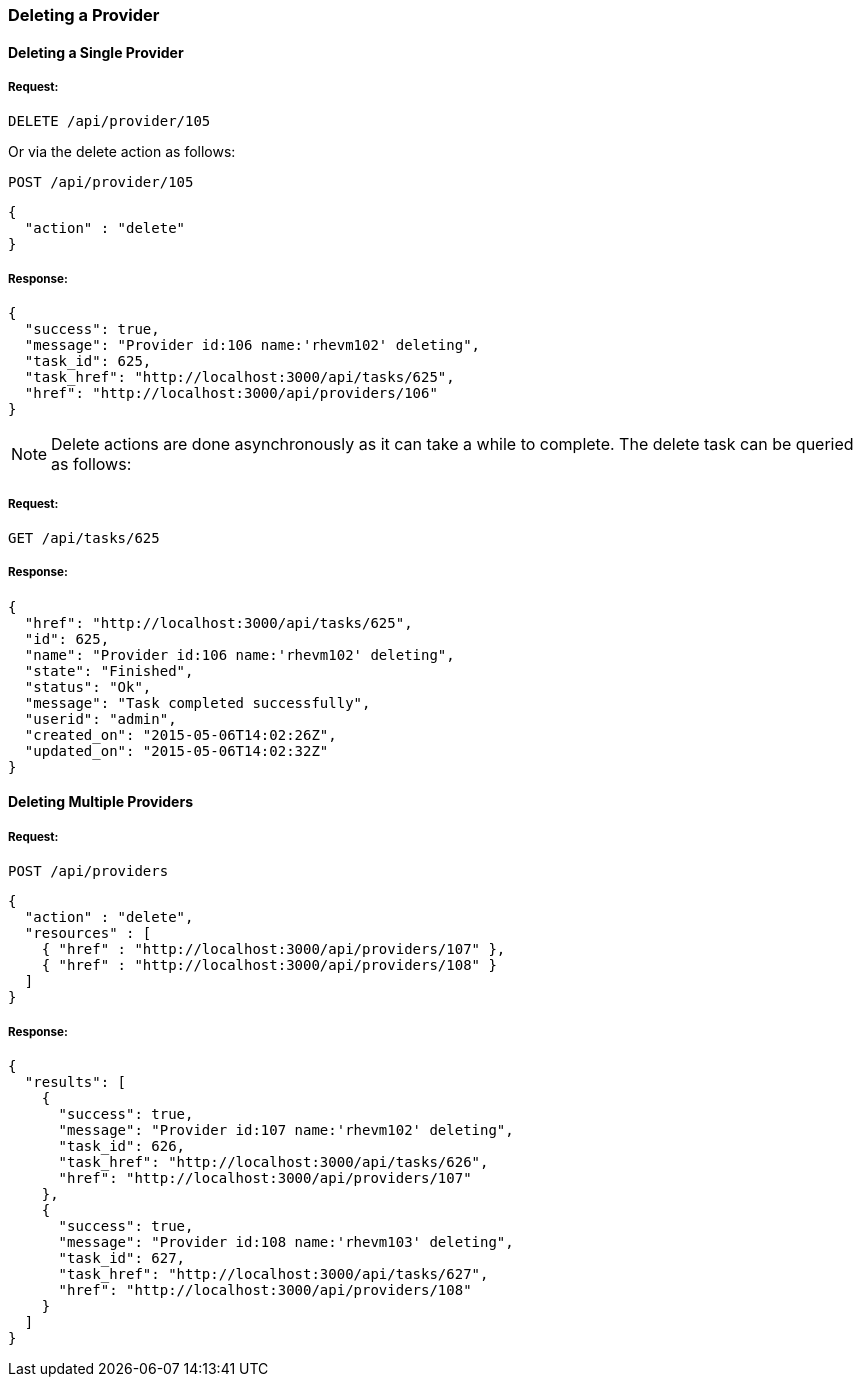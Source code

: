 
[[delete-provider]]
=== Deleting a Provider

==== Deleting a Single Provider

===== Request:

----
DELETE /api/provider/105
----

Or via the delete action as follows:

----
POST /api/provider/105
----

[source,json]
----
{
  "action" : "delete"
}
----

===== Response:

[source,json]
----
{
  "success": true,
  "message": "Provider id:106 name:'rhevm102' deleting",
  "task_id": 625,
  "task_href": "http://localhost:3000/api/tasks/625",
  "href": "http://localhost:3000/api/providers/106"
}
----

NOTE: Delete actions are done asynchronously as it can take
a while to complete. The delete task can be queried as follows:

===== Request:

----
GET /api/tasks/625
----

===== Response:

[source,json]
----
{
  "href": "http://localhost:3000/api/tasks/625",
  "id": 625,
  "name": "Provider id:106 name:'rhevm102' deleting",
  "state": "Finished",
  "status": "Ok",
  "message": "Task completed successfully",
  "userid": "admin",
  "created_on": "2015-05-06T14:02:26Z",
  "updated_on": "2015-05-06T14:02:32Z"
}
----

==== Deleting Multiple Providers

===== Request:

----
POST /api/providers
----

[source,json]
----
{
  "action" : "delete",
  "resources" : [
    { "href" : "http://localhost:3000/api/providers/107" },
    { "href" : "http://localhost:3000/api/providers/108" }
  ]
}
----

===== Response:

[source,json]
----
{
  "results": [
    {
      "success": true,
      "message": "Provider id:107 name:'rhevm102' deleting",
      "task_id": 626,
      "task_href": "http://localhost:3000/api/tasks/626",
      "href": "http://localhost:3000/api/providers/107"
    },
    {
      "success": true,
      "message": "Provider id:108 name:'rhevm103' deleting",
      "task_id": 627,
      "task_href": "http://localhost:3000/api/tasks/627",
      "href": "http://localhost:3000/api/providers/108"
    }
  ]
}
----
